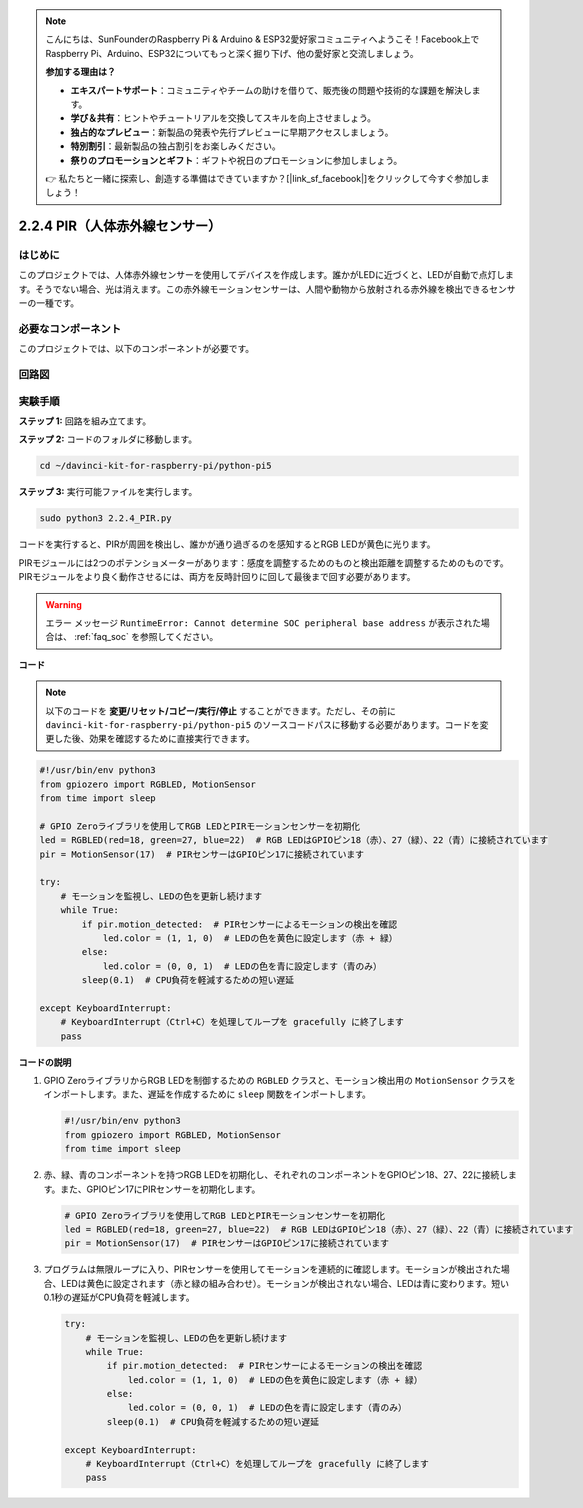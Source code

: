 .. note::

    こんにちは、SunFounderのRaspberry Pi & Arduino & ESP32愛好家コミュニティへようこそ！Facebook上でRaspberry Pi、Arduino、ESP32についてもっと深く掘り下げ、他の愛好家と交流しましょう。

    **参加する理由は？**

    - **エキスパートサポート**：コミュニティやチームの助けを借りて、販売後の問題や技術的な課題を解決します。
    - **学び＆共有**：ヒントやチュートリアルを交換してスキルを向上させましょう。
    - **独占的なプレビュー**：新製品の発表や先行プレビューに早期アクセスしましょう。
    - **特別割引**：最新製品の独占割引をお楽しみください。
    - **祭りのプロモーションとギフト**：ギフトや祝日のプロモーションに参加しましょう。

    👉 私たちと一緒に探索し、創造する準備はできていますか？[|link_sf_facebook|]をクリックして今すぐ参加しましょう！

.. _py_pi5_pir:

2.2.4 PIR（人体赤外線センサー）
===============================================

はじめに
------------

このプロジェクトでは、人体赤外線センサーを使用してデバイスを作成します。誰かがLEDに近づくと、LEDが自動で点灯します。そうでない場合、光は消えます。この赤外線モーションセンサーは、人間や動物から放射される赤外線を検出できるセンサーの一種です。

必要なコンポーネント
------------------------------

このプロジェクトでは、以下のコンポーネントが必要です。 

.. image:: ../python_pi5/img/2.2.4_pir_list.png

.. raw:: html

   <br/>


回路図
-----------------

.. image:: ../python_pi5/img/2.2.4_pir_schematic.png


実験手順
-----------------------

**ステップ 1:** 回路を組み立てます。

.. image:: ../python_pi5/img/2.2.4_pir_circuit.png

**ステップ 2:** コードのフォルダに移動します。

.. raw:: html

   <run></run>

.. code-block::

    cd ~/davinci-kit-for-raspberry-pi/python-pi5

**ステップ 3:** 実行可能ファイルを実行します。

.. raw:: html

   <run></run>

.. code-block::

    sudo python3 2.2.4_PIR.py

コードを実行すると、PIRが周囲を検出し、誰かが通り過ぎるのを感知するとRGB LEDが黄色に光ります。

PIRモジュールには2つのポテンショメーターがあります：感度を調整するためのものと検出距離を調整するためのものです。 PIRモジュールをより良く動作させるには、両方を反時計回りに回して最後まで回す必要があります。

.. image:: ../python_pi5/img/2.2.4_PIR_TTE.png
    :width: 400
    :align: center

.. warning::

    エラー メッセージ ``RuntimeError: Cannot determine SOC peripheral base address`` が表示された場合は、 :ref:`faq_soc` を参照してください。

**コード**

.. note::

    以下のコードを **変更/リセット/コピー/実行/停止** することができます。ただし、その前に ``davinci-kit-for-raspberry-pi/python-pi5`` のソースコードパスに移動する必要があります。コードを変更した後、効果を確認するために直接実行できます。


.. raw:: html

    <run></run>

.. code-block:: python

   #!/usr/bin/env python3
   from gpiozero import RGBLED, MotionSensor
   from time import sleep

   # GPIO Zeroライブラリを使用してRGB LEDとPIRモーションセンサーを初期化
   led = RGBLED(red=18, green=27, blue=22)  # RGB LEDはGPIOピン18（赤）、27（緑）、22（青）に接続されています
   pir = MotionSensor(17)  # PIRセンサーはGPIOピン17に接続されています

   try:
       # モーションを監視し、LEDの色を更新し続けます
       while True:
           if pir.motion_detected:  # PIRセンサーによるモーションの検出を確認
               led.color = (1, 1, 0)  # LEDの色を黄色に設定します（赤 + 緑）
           else:
               led.color = (0, 0, 1)  # LEDの色を青に設定します（青のみ）
           sleep(0.1)  # CPU負荷を軽減するための短い遅延

   except KeyboardInterrupt:
       # KeyboardInterrupt（Ctrl+C）を処理してループを gracefully に終了します
       pass


**コードの説明**

1. GPIO ZeroライブラリからRGB LEDを制御するための ``RGBLED`` クラスと、モーション検出用の ``MotionSensor`` クラスをインポートします。また、遅延を作成するために ``sleep`` 関数をインポートします。

   .. code-block:: python

       #!/usr/bin/env python3
       from gpiozero import RGBLED, MotionSensor
       from time import sleep

2. 赤、緑、青のコンポーネントを持つRGB LEDを初期化し、それぞれのコンポーネントをGPIOピン18、27、22に接続します。また、GPIOピン17にPIRセンサーを初期化します。

   .. code-block:: python

       # GPIO Zeroライブラリを使用してRGB LEDとPIRモーションセンサーを初期化
       led = RGBLED(red=18, green=27, blue=22)  # RGB LEDはGPIOピン18（赤）、27（緑）、22（青）に接続されています
       pir = MotionSensor(17)  # PIRセンサーはGPIOピン17に接続されています

3. プログラムは無限ループに入り、PIRセンサーを使用してモーションを連続的に確認します。モーションが検出された場合、LEDは黄色に設定されます（赤と緑の組み合わせ）。モーションが検出されない場合、LEDは青に変わります。短い0.1秒の遅延がCPU負荷を軽減します。

   .. code-block:: python

       try:
           # モーションを監視し、LEDの色を更新し続けます
           while True:
               if pir.motion_detected:  # PIRセンサーによるモーションの検出を確認
                   led.color = (1, 1, 0)  # LEDの色を黄色に設定します（赤 + 緑）
               else:
                   led.color = (0, 0, 1)  # LEDの色を青に設定します（青のみ）
               sleep(0.1)  # CPU負荷を軽減するための短い遅延

       except KeyboardInterrupt:
           # KeyboardInterrupt（Ctrl+C）を処理してループを gracefully に終了します
           pass

